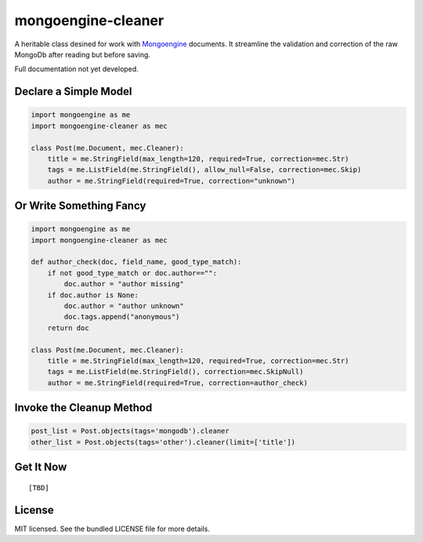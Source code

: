 mongoengine-cleaner
===================

A heritable class desined for work with `Mongoengine <http://mongoengine.org>`_ documents. It streamline the validation and correction of the raw MongoDb after reading but before saving.

Full documentation not yet developed.

Declare a Simple Model
----------------------

.. code-block:: python

    import mongoengine as me
    import mongoengine-cleaner as mec

    class Post(me.Document, mec.Cleaner):
        title = me.StringField(max_length=120, required=True, correction=mec.Str)
        tags = me.ListField(me.StringField(), allow_null=False, correction=mec.Skip)
        author = me.StringField(required=True, correction="unknown")


Or Write Something Fancy
------------------------

.. code-block:: python

    import mongoengine as me
    import mongoengine-cleaner as mec

    def author_check(doc, field_name, good_type_match):
        if not good_type_match or doc.author=="":
            doc.author = "author missing"
        if doc.author is None:
            doc.author = "author unknown"
            doc.tags.append("anonymous")
        return doc

    class Post(me.Document, mec.Cleaner):
        title = me.StringField(max_length=120, required=True, correction=mec.Str)
        tags = me.ListField(me.StringField(), correction=mec.SkipNull)
        author = me.StringField(required=True, correction=author_check)

Invoke the Cleanup Method
---------------------------

.. code-block:: python

    post_list = Post.objects(tags='mongodb').cleaner
    other_list = Post.objects(tags='other').cleaner(limit=['title'])

Get It Now
----------
::

   [TBD]

License
-------

MIT licensed. See the bundled LICENSE file for more details.